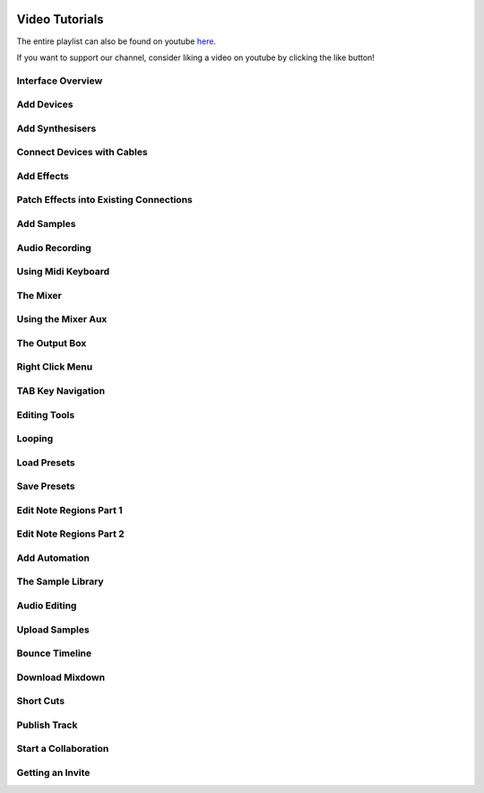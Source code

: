 .. note: this page is automatically generated. Do not edit.


.. to embed this image later using ..raw tag, we embed it here
.. image:: /images/icons/thumbs-up.png
    :width: 0

.. image:: /images/icons/thumbs-down.png
    :width: 0

.. raw:: html

    <script>
        window.addEventListener("load", () => initYoutube());
    </script>



Video Tutorials
===============

The entire playlist can also be found on youtube `here <https://www.youtube.com/playlist?list=PLuZhzj4PboMnEfz2vK5vmolBlqdwh4svm>`_.

If you want to support our channel, consider liking a video on youtube by clicking the like button! 


.. raw:: html

    <br  />
    <br />
    <br />



.. raw:: html

    <div class="like-buttons">
        <button class="youtube-like" youtube-video-id='u1p0CcBY6VE' >
            <img src="../../_images/thumbs-up.png" class="svg-icon">
        </button>
    </div>

Interface Overview
--------------------------------------------

.. raw:: html

    
    <iframe class="yt-video-iframe" loading="lazy" src="https://youtube.com/embed/u1p0CcBY6VE" title="YouTube video player" frameborder="0" allow="accelerometer; autoplay; clipboard-write; encrypted-media; gyroscope; picture-in-picture; web-share" allowfullscreen></iframe>


.. raw:: html

    <div class="like-buttons">
        <button class="youtube-like" youtube-video-id='8clE4Rgl7i0' >
            <img src="../../_images/thumbs-up.png" class="svg-icon">
        </button>
    </div>

Add Devices
--------------------------------------------

.. raw:: html

    
    <iframe class="yt-video-iframe" loading="lazy" src="https://youtube.com/embed/8clE4Rgl7i0" title="YouTube video player" frameborder="0" allow="accelerometer; autoplay; clipboard-write; encrypted-media; gyroscope; picture-in-picture; web-share" allowfullscreen></iframe>


.. raw:: html

    <div class="like-buttons">
        <button class="youtube-like" youtube-video-id='cKjbb-n0i-w' >
            <img src="../../_images/thumbs-up.png" class="svg-icon">
        </button>
    </div>

Add Synthesisers
--------------------------------------------

.. raw:: html

    
    <iframe class="yt-video-iframe" loading="lazy" src="https://youtube.com/embed/cKjbb-n0i-w" title="YouTube video player" frameborder="0" allow="accelerometer; autoplay; clipboard-write; encrypted-media; gyroscope; picture-in-picture; web-share" allowfullscreen></iframe>


.. raw:: html

    <div class="like-buttons">
        <button class="youtube-like" youtube-video-id='pX9oOH-kCr4' >
            <img src="../../_images/thumbs-up.png" class="svg-icon">
        </button>
    </div>

Connect Devices with Cables
--------------------------------------------

.. raw:: html

    
    <iframe class="yt-video-iframe" loading="lazy" src="https://youtube.com/embed/pX9oOH-kCr4" title="YouTube video player" frameborder="0" allow="accelerometer; autoplay; clipboard-write; encrypted-media; gyroscope; picture-in-picture; web-share" allowfullscreen></iframe>


.. raw:: html

    <div class="like-buttons">
        <button class="youtube-like" youtube-video-id='znTrv99vU04' >
            <img src="../../_images/thumbs-up.png" class="svg-icon">
        </button>
    </div>

Add Effects
--------------------------------------------

.. raw:: html

    
    <iframe class="yt-video-iframe" loading="lazy" src="https://youtube.com/embed/znTrv99vU04" title="YouTube video player" frameborder="0" allow="accelerometer; autoplay; clipboard-write; encrypted-media; gyroscope; picture-in-picture; web-share" allowfullscreen></iframe>


.. raw:: html

    <div class="like-buttons">
        <button class="youtube-like" youtube-video-id='GAOtLI0v8hc' >
            <img src="../../_images/thumbs-up.png" class="svg-icon">
        </button>
    </div>

Patch Effects into Existing Connections
--------------------------------------------

.. raw:: html

    
    <iframe class="yt-video-iframe" loading="lazy" src="https://youtube.com/embed/GAOtLI0v8hc" title="YouTube video player" frameborder="0" allow="accelerometer; autoplay; clipboard-write; encrypted-media; gyroscope; picture-in-picture; web-share" allowfullscreen></iframe>


.. raw:: html

    <div class="like-buttons">
        <button class="youtube-like" youtube-video-id='xFNrKVSA0fI' >
            <img src="../../_images/thumbs-up.png" class="svg-icon">
        </button>
    </div>

Add Samples
--------------------------------------------

.. raw:: html

    
    <iframe class="yt-video-iframe" loading="lazy" src="https://youtube.com/embed/xFNrKVSA0fI" title="YouTube video player" frameborder="0" allow="accelerometer; autoplay; clipboard-write; encrypted-media; gyroscope; picture-in-picture; web-share" allowfullscreen></iframe>


.. raw:: html

    <div class="like-buttons">
        <button class="youtube-like" youtube-video-id='MtAWe4htK3U' >
            <img src="../../_images/thumbs-up.png" class="svg-icon">
        </button>
    </div>

Audio Recording
--------------------------------------------

.. raw:: html

    
    <iframe class="yt-video-iframe" loading="lazy" src="https://youtube.com/embed/MtAWe4htK3U" title="YouTube video player" frameborder="0" allow="accelerometer; autoplay; clipboard-write; encrypted-media; gyroscope; picture-in-picture; web-share" allowfullscreen></iframe>


.. raw:: html

    <div class="like-buttons">
        <button class="youtube-like" youtube-video-id='9ePNfx6seQo' >
            <img src="../../_images/thumbs-up.png" class="svg-icon">
        </button>
    </div>

Using Midi Keyboard
--------------------------------------------

.. raw:: html

    
    <iframe class="yt-video-iframe" loading="lazy" src="https://youtube.com/embed/9ePNfx6seQo" title="YouTube video player" frameborder="0" allow="accelerometer; autoplay; clipboard-write; encrypted-media; gyroscope; picture-in-picture; web-share" allowfullscreen></iframe>


.. raw:: html

    <div class="like-buttons">
        <button class="youtube-like" youtube-video-id='PT8aC8-TttM' >
            <img src="../../_images/thumbs-up.png" class="svg-icon">
        </button>
    </div>

The Mixer
--------------------------------------------

.. raw:: html

    
    <iframe class="yt-video-iframe" loading="lazy" src="https://youtube.com/embed/PT8aC8-TttM" title="YouTube video player" frameborder="0" allow="accelerometer; autoplay; clipboard-write; encrypted-media; gyroscope; picture-in-picture; web-share" allowfullscreen></iframe>


.. raw:: html

    <div class="like-buttons">
        <button class="youtube-like" youtube-video-id='TscDCidWOek' >
            <img src="../../_images/thumbs-up.png" class="svg-icon">
        </button>
    </div>

Using the Mixer Aux
--------------------------------------------

.. raw:: html

    
    <iframe class="yt-video-iframe" loading="lazy" src="https://youtube.com/embed/TscDCidWOek" title="YouTube video player" frameborder="0" allow="accelerometer; autoplay; clipboard-write; encrypted-media; gyroscope; picture-in-picture; web-share" allowfullscreen></iframe>


.. raw:: html

    <div class="like-buttons">
        <button class="youtube-like" youtube-video-id='s3AfCzt6f2c' >
            <img src="../../_images/thumbs-up.png" class="svg-icon">
        </button>
    </div>

The Output Box
--------------------------------------------

.. raw:: html

    
    <iframe class="yt-video-iframe" loading="lazy" src="https://youtube.com/embed/s3AfCzt6f2c" title="YouTube video player" frameborder="0" allow="accelerometer; autoplay; clipboard-write; encrypted-media; gyroscope; picture-in-picture; web-share" allowfullscreen></iframe>


.. raw:: html

    <div class="like-buttons">
        <button class="youtube-like" youtube-video-id='8PltCMSFu2s' >
            <img src="../../_images/thumbs-up.png" class="svg-icon">
        </button>
    </div>

Right Click Menu
--------------------------------------------

.. raw:: html

    
    <iframe class="yt-video-iframe" loading="lazy" src="https://youtube.com/embed/8PltCMSFu2s" title="YouTube video player" frameborder="0" allow="accelerometer; autoplay; clipboard-write; encrypted-media; gyroscope; picture-in-picture; web-share" allowfullscreen></iframe>


.. raw:: html

    <div class="like-buttons">
        <button class="youtube-like" youtube-video-id='8660YtV_V0o' >
            <img src="../../_images/thumbs-up.png" class="svg-icon">
        </button>
    </div>

TAB Key Navigation
--------------------------------------------

.. raw:: html

    
    <iframe class="yt-video-iframe" loading="lazy" src="https://youtube.com/embed/8660YtV_V0o" title="YouTube video player" frameborder="0" allow="accelerometer; autoplay; clipboard-write; encrypted-media; gyroscope; picture-in-picture; web-share" allowfullscreen></iframe>


.. raw:: html

    <div class="like-buttons">
        <button class="youtube-like" youtube-video-id='VFclPSN47fI' >
            <img src="../../_images/thumbs-up.png" class="svg-icon">
        </button>
    </div>

Editing Tools
--------------------------------------------

.. raw:: html

    
    <iframe class="yt-video-iframe" loading="lazy" src="https://youtube.com/embed/VFclPSN47fI" title="YouTube video player" frameborder="0" allow="accelerometer; autoplay; clipboard-write; encrypted-media; gyroscope; picture-in-picture; web-share" allowfullscreen></iframe>


.. raw:: html

    <div class="like-buttons">
        <button class="youtube-like" youtube-video-id='xPlniMBDp1U' >
            <img src="../../_images/thumbs-up.png" class="svg-icon">
        </button>
    </div>

Looping
--------------------------------------------

.. raw:: html

    
    <iframe class="yt-video-iframe" loading="lazy" src="https://youtube.com/embed/xPlniMBDp1U" title="YouTube video player" frameborder="0" allow="accelerometer; autoplay; clipboard-write; encrypted-media; gyroscope; picture-in-picture; web-share" allowfullscreen></iframe>


.. raw:: html

    <div class="like-buttons">
        <button class="youtube-like" youtube-video-id='DJWNNW21OCI' >
            <img src="../../_images/thumbs-up.png" class="svg-icon">
        </button>
    </div>

Load Presets
--------------------------------------------

.. raw:: html

    
    <iframe class="yt-video-iframe" loading="lazy" src="https://youtube.com/embed/DJWNNW21OCI" title="YouTube video player" frameborder="0" allow="accelerometer; autoplay; clipboard-write; encrypted-media; gyroscope; picture-in-picture; web-share" allowfullscreen></iframe>


.. raw:: html

    <div class="like-buttons">
        <button class="youtube-like" youtube-video-id='4WfNUpmAGE0' >
            <img src="../../_images/thumbs-up.png" class="svg-icon">
        </button>
    </div>

Save Presets
--------------------------------------------

.. raw:: html

    
    <iframe class="yt-video-iframe" loading="lazy" src="https://youtube.com/embed/4WfNUpmAGE0" title="YouTube video player" frameborder="0" allow="accelerometer; autoplay; clipboard-write; encrypted-media; gyroscope; picture-in-picture; web-share" allowfullscreen></iframe>


.. raw:: html

    <div class="like-buttons">
        <button class="youtube-like" youtube-video-id='BCbRjWFQNOs' >
            <img src="../../_images/thumbs-up.png" class="svg-icon">
        </button>
    </div>

Edit Note Regions Part 1
--------------------------------------------

.. raw:: html

    
    <iframe class="yt-video-iframe" loading="lazy" src="https://youtube.com/embed/BCbRjWFQNOs" title="YouTube video player" frameborder="0" allow="accelerometer; autoplay; clipboard-write; encrypted-media; gyroscope; picture-in-picture; web-share" allowfullscreen></iframe>


.. raw:: html

    <div class="like-buttons">
        <button class="youtube-like" youtube-video-id='nb_W4Gmqov4' >
            <img src="../../_images/thumbs-up.png" class="svg-icon">
        </button>
    </div>

Edit Note Regions Part 2
--------------------------------------------

.. raw:: html

    
    <iframe class="yt-video-iframe" loading="lazy" src="https://youtube.com/embed/nb_W4Gmqov4" title="YouTube video player" frameborder="0" allow="accelerometer; autoplay; clipboard-write; encrypted-media; gyroscope; picture-in-picture; web-share" allowfullscreen></iframe>


.. raw:: html

    <div class="like-buttons">
        <button class="youtube-like" youtube-video-id='h89LnEOvjPQ' >
            <img src="../../_images/thumbs-up.png" class="svg-icon">
        </button>
    </div>

Add Automation
--------------------------------------------

.. raw:: html

    
    <iframe class="yt-video-iframe" loading="lazy" src="https://youtube.com/embed/h89LnEOvjPQ" title="YouTube video player" frameborder="0" allow="accelerometer; autoplay; clipboard-write; encrypted-media; gyroscope; picture-in-picture; web-share" allowfullscreen></iframe>


.. raw:: html

    <div class="like-buttons">
        <button class="youtube-like" youtube-video-id='zHPY-JdZST8' >
            <img src="../../_images/thumbs-up.png" class="svg-icon">
        </button>
    </div>

The Sample Library
--------------------------------------------

.. raw:: html

    
    <iframe class="yt-video-iframe" loading="lazy" src="https://youtube.com/embed/zHPY-JdZST8" title="YouTube video player" frameborder="0" allow="accelerometer; autoplay; clipboard-write; encrypted-media; gyroscope; picture-in-picture; web-share" allowfullscreen></iframe>


.. raw:: html

    <div class="like-buttons">
        <button class="youtube-like" youtube-video-id='0qadBp1h9NQ' >
            <img src="../../_images/thumbs-up.png" class="svg-icon">
        </button>
    </div>

Audio Editing
--------------------------------------------

.. raw:: html

    
    <iframe class="yt-video-iframe" loading="lazy" src="https://youtube.com/embed/0qadBp1h9NQ" title="YouTube video player" frameborder="0" allow="accelerometer; autoplay; clipboard-write; encrypted-media; gyroscope; picture-in-picture; web-share" allowfullscreen></iframe>


.. raw:: html

    <div class="like-buttons">
        <button class="youtube-like" youtube-video-id='cL7dqmmt6TU' >
            <img src="../../_images/thumbs-up.png" class="svg-icon">
        </button>
    </div>

Upload Samples
--------------------------------------------

.. raw:: html

    
    <iframe class="yt-video-iframe" loading="lazy" src="https://youtube.com/embed/cL7dqmmt6TU" title="YouTube video player" frameborder="0" allow="accelerometer; autoplay; clipboard-write; encrypted-media; gyroscope; picture-in-picture; web-share" allowfullscreen></iframe>


.. raw:: html

    <div class="like-buttons">
        <button class="youtube-like" youtube-video-id='TPsxDG45vHw' >
            <img src="../../_images/thumbs-up.png" class="svg-icon">
        </button>
    </div>

Bounce Timeline
--------------------------------------------

.. raw:: html

    
    <iframe class="yt-video-iframe" loading="lazy" src="https://youtube.com/embed/TPsxDG45vHw" title="YouTube video player" frameborder="0" allow="accelerometer; autoplay; clipboard-write; encrypted-media; gyroscope; picture-in-picture; web-share" allowfullscreen></iframe>


.. raw:: html

    <div class="like-buttons">
        <button class="youtube-like" youtube-video-id='q_N70vPb1uI' >
            <img src="../../_images/thumbs-up.png" class="svg-icon">
        </button>
    </div>

Download Mixdown
--------------------------------------------

.. raw:: html

    
    <iframe class="yt-video-iframe" loading="lazy" src="https://youtube.com/embed/q_N70vPb1uI" title="YouTube video player" frameborder="0" allow="accelerometer; autoplay; clipboard-write; encrypted-media; gyroscope; picture-in-picture; web-share" allowfullscreen></iframe>


.. raw:: html

    <div class="like-buttons">
        <button class="youtube-like" youtube-video-id='AkaVskB7ths' >
            <img src="../../_images/thumbs-up.png" class="svg-icon">
        </button>
    </div>

Short Cuts
--------------------------------------------

.. raw:: html

    
    <iframe class="yt-video-iframe" loading="lazy" src="https://youtube.com/embed/AkaVskB7ths" title="YouTube video player" frameborder="0" allow="accelerometer; autoplay; clipboard-write; encrypted-media; gyroscope; picture-in-picture; web-share" allowfullscreen></iframe>


.. raw:: html

    <div class="like-buttons">
        <button class="youtube-like" youtube-video-id='LI-oIEHkhWY' >
            <img src="../../_images/thumbs-up.png" class="svg-icon">
        </button>
    </div>

Publish Track
--------------------------------------------

.. raw:: html

    
    <iframe class="yt-video-iframe" loading="lazy" src="https://youtube.com/embed/LI-oIEHkhWY" title="YouTube video player" frameborder="0" allow="accelerometer; autoplay; clipboard-write; encrypted-media; gyroscope; picture-in-picture; web-share" allowfullscreen></iframe>


.. raw:: html

    <div class="like-buttons">
        <button class="youtube-like" youtube-video-id='2uy2leMQQX4' >
            <img src="../../_images/thumbs-up.png" class="svg-icon">
        </button>
    </div>

Start a Collaboration
--------------------------------------------

.. raw:: html

    
    <iframe class="yt-video-iframe" loading="lazy" src="https://youtube.com/embed/2uy2leMQQX4" title="YouTube video player" frameborder="0" allow="accelerometer; autoplay; clipboard-write; encrypted-media; gyroscope; picture-in-picture; web-share" allowfullscreen></iframe>


.. raw:: html

    <div class="like-buttons">
        <button class="youtube-like" youtube-video-id='6FXkzqCfh6w' >
            <img src="../../_images/thumbs-up.png" class="svg-icon">
        </button>
    </div>

Getting an Invite
--------------------------------------------

.. raw:: html

    
    <iframe class="yt-video-iframe" loading="lazy" src="https://youtube.com/embed/6FXkzqCfh6w" title="YouTube video player" frameborder="0" allow="accelerometer; autoplay; clipboard-write; encrypted-media; gyroscope; picture-in-picture; web-share" allowfullscreen></iframe>
